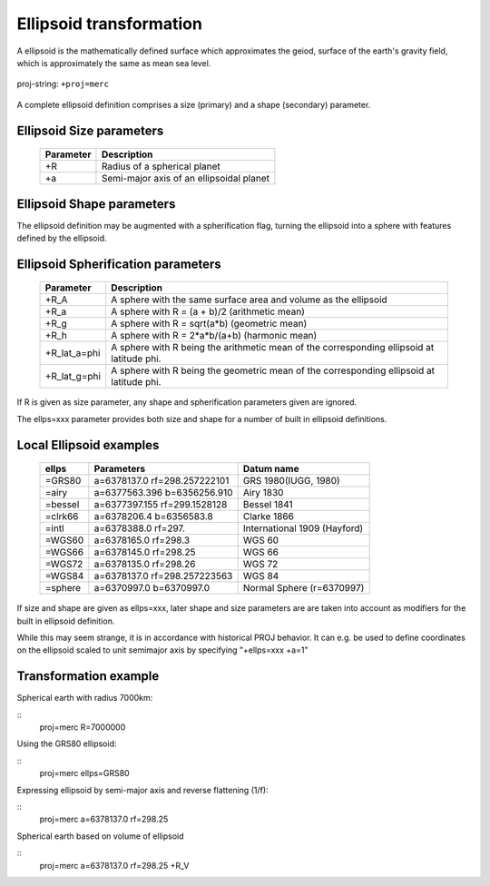 .. _transformation:

================================================================================
Ellipsoid  transformation
================================================================================
A ellipsoid is the mathematically defined surface which approximates the geiod, surface of the earth's gravity field, which is approximately the same as mean sea level.


.. figure:: ./images/General_ellpsoid.png
   :width: 500 px
   :align: center
   :alt:   Global and local fitting of the ellipsoid

   proj-string: ``+proj=merc``



A complete ellipsoid definition comprises a size (primary) and a shape (secondary)
parameter.

Ellipsoid Size parameters 
+++++++++++++++++++++++++++++++++++++++++++++++++++++++++++++++++++++++++++++++
.. _ellipsoid_parameters : ../oprations/options/

	============   ==============================================================
	Parameter      Description
	============   ==============================================================
	+R             Radius of a spherical planet
	+a             Semi-major axis of an ellipsoidal planet
	============   ==============================================================

Ellipsoid Shape parameters 
+++++++++++++++++++++++++++++++++++++++++++++++++++++++++++++++++++++++++++++++
.. _ellipsoid_parameters : ../oprations/options/
	============   ==============================================================
	Parameter      Description
	============   ==============================================================
	+rf            Reverse flattening of the ellipsoid
	+f             Flattening of the ellipsoid
	+es            Eccentricity squared
	+e             Eccentricity
	+b             Semi-minor axis
	============   ==============================================================

The ellipsoid definition may be augmented with a spherification flag, turning
the ellipsoid into a sphere with features defined by the ellipsoid.

Ellipsoid Spherification parameters 
+++++++++++++++++++++++++++++++++++++++++++++++++++++++++++++++++++++++++++++++
.. _ellipsoid_parameters : ../oprations/options/

	============   ==============================================================
	Parameter      Description
	============   ==============================================================
	+R_A           A sphere with the same surface area and volume as the ellipsoid
	+R_a           A sphere with R = (a + b)/2   (arithmetic mean)
	+R_g           A sphere with R = sqrt(a*b)   (geometric mean)
	+R_h           A sphere with R = 2*a*b/(a+b) (harmonic mean)
	+R_lat_a=phi   A sphere with R being the arithmetic mean of the corresponding ellipsoid at latitude phi.
	+R_lat_g=phi   A sphere with R being the geometric mean of the corresponding ellipsoid at latitude phi.
	============   ==============================================================

If R is given as size parameter, any shape and spherification parameters
given are ignored.

The ellps=xxx parameter provides both size and shape for a number of built in
ellipsoid definitions.

Local Ellipsoid examples 
+++++++++++++++++++++++++++++++++++++++++++++++++++++++++++++++++++++++++++++++
.. _ellipsoid_parameters : ../oprations/options/

	============   =================================    ============================            
	ellps          Parameters                           Datum name
	============   =================================    ============================                  
	=GRS80         a=6378137.0      rf=298.257222101    GRS 1980(IUGG, 1980)
	=airy          a=6377563.396    b=6356256.910       Airy 1830
	=bessel        a=6377397.155    rf=299.1528128      Bessel 1841
	=clrk66        a=6378206.4      b=6356583.8         Clarke 1866
	=intl          a=6378388.0      rf=297.             International 1909 (Hayford)
	=WGS60         a=6378165.0      rf=298.3            WGS 60
	=WGS66         a=6378145.0      rf=298.25           WGS 66
	=WGS72         a=6378135.0      rf=298.26           WGS 72
	=WGS84         a=6378137.0      rf=298.257223563    WGS 84
	=sphere        a=6370997.0      b=6370997.0         Normal Sphere (r=6370997)
	============   =================================    ============================

If size and shape are given as ellps=xxx, later shape and size parameters
are are taken into account as modifiers for the built in ellipsoid definition.

While this may seem strange, it is in accordance with historical PROJ
behavior. It can e.g. be used to define coordinates on the ellipsoid
scaled to unit semimajor axis by specifying "+ellps=xxx +a=1"

Transformation example
+++++++++++++++++++++++++++++++++++++++++++++++++++++++++++++++++++++++++++++++
Spherical earth with radius 7000km:

::
	proj=merc R=7000000

Using the GRS80 ellipsoid:

::
	proj=merc ellps=GRS80

Expressing ellipsoid by semi-major axis and reverse flattening (1/f):

::
	proj=merc a=6378137.0 rf=298.25

Spherical earth based on volume of ellipsoid

:: 
	proj=merc a=6378137.0 rf=298.25 +R_V

